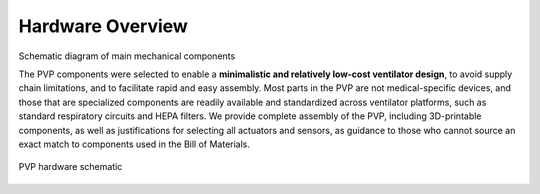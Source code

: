 Hardware Overview
==================

Schematic diagram of main mechanical components

The PVP components were selected to enable a **minimalistic and relatively low-cost ventilator design**, to avoid supply chain limitations, and to facilitate rapid and easy assembly. Most parts in the PVP are not medical-specific devices, and those that are specialized components are readily available and standardized across ventilator platforms, such as standard respiratory circuits and HEPA filters. We provide complete assembly of the PVP, including 3D-printable components, as well as justifications for selecting all actuators and sensors, as guidance to those who cannot source an exact match to components used in the Bill of Materials.


.. figure:: /assets/images/Schematic_v2.svg
    :align: center
    :figwidth: 100%
    :width: 100%
    
    PVP hardware schematic

.. raw:: html

    <div class="software-summary">
	    <a href="components.html"><h2>Components</h2></a> <p>Justifcation behind the components actuators and sensors selected for the PVP.</p>
		<a href="assembly.html"><h2>Assembly</h2></a> <p>Solidworks model of the system assembly, description of enclosure, and models for 3D printed components.</p>
        <a href="electronics.html"><h2>Electronics</h2></a> <p>Modular PCBs that interface the PVP actuators and sensors with the Raspberry Pi.</p>
		<a href="bom.html"><h2>Bill of Materials</h2></a> <p>Itemized PVP parts list.</p>
	</div>
